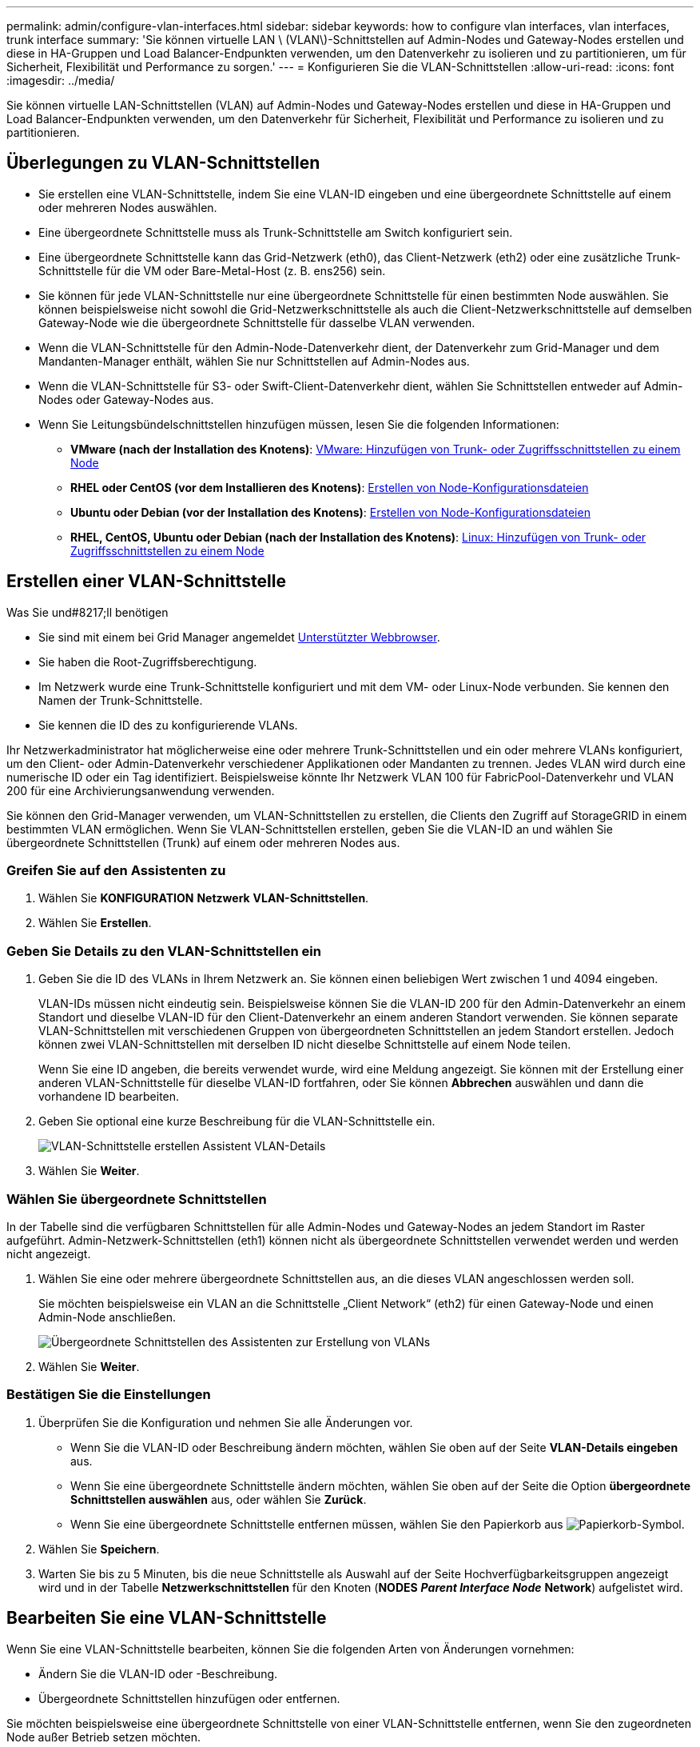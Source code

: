 ---
permalink: admin/configure-vlan-interfaces.html 
sidebar: sidebar 
keywords: how to configure vlan interfaces, vlan interfaces, trunk interface 
summary: 'Sie können virtuelle LAN \ (VLAN\)-Schnittstellen auf Admin-Nodes und Gateway-Nodes erstellen und diese in HA-Gruppen und Load Balancer-Endpunkten verwenden, um den Datenverkehr zu isolieren und zu partitionieren, um für Sicherheit, Flexibilität und Performance zu sorgen.' 
---
= Konfigurieren Sie die VLAN-Schnittstellen
:allow-uri-read: 
:icons: font
:imagesdir: ../media/


[role="lead"]
Sie können virtuelle LAN-Schnittstellen (VLAN) auf Admin-Nodes und Gateway-Nodes erstellen und diese in HA-Gruppen und Load Balancer-Endpunkten verwenden, um den Datenverkehr für Sicherheit, Flexibilität und Performance zu isolieren und zu partitionieren.



== Überlegungen zu VLAN-Schnittstellen

* Sie erstellen eine VLAN-Schnittstelle, indem Sie eine VLAN-ID eingeben und eine übergeordnete Schnittstelle auf einem oder mehreren Nodes auswählen.
* Eine übergeordnete Schnittstelle muss als Trunk-Schnittstelle am Switch konfiguriert sein.
* Eine übergeordnete Schnittstelle kann das Grid-Netzwerk (eth0), das Client-Netzwerk (eth2) oder eine zusätzliche Trunk-Schnittstelle für die VM oder Bare-Metal-Host (z. B. ens256) sein.
* Sie können für jede VLAN-Schnittstelle nur eine übergeordnete Schnittstelle für einen bestimmten Node auswählen. Sie können beispielsweise nicht sowohl die Grid-Netzwerkschnittstelle als auch die Client-Netzwerkschnittstelle auf demselben Gateway-Node wie die übergeordnete Schnittstelle für dasselbe VLAN verwenden.
* Wenn die VLAN-Schnittstelle für den Admin-Node-Datenverkehr dient, der Datenverkehr zum Grid-Manager und dem Mandanten-Manager enthält, wählen Sie nur Schnittstellen auf Admin-Nodes aus.
* Wenn die VLAN-Schnittstelle für S3- oder Swift-Client-Datenverkehr dient, wählen Sie Schnittstellen entweder auf Admin-Nodes oder Gateway-Nodes aus.
* Wenn Sie Leitungsbündelschnittstellen hinzufügen müssen, lesen Sie die folgenden Informationen:
+
** *VMware (nach der Installation des Knotens)*: xref:../maintain/vmware-adding-trunk-or-access-interfaces-to-node.adoc[VMware: Hinzufügen von Trunk- oder Zugriffsschnittstellen zu einem Node]
** *RHEL oder CentOS (vor dem Installieren des Knotens)*: xref:../rhel/creating-node-configuration-files.adoc[Erstellen von Node-Konfigurationsdateien]
** *Ubuntu oder Debian (vor der Installation des Knotens)*: xref:../ubuntu/creating-node-configuration-files.adoc[Erstellen von Node-Konfigurationsdateien]
** *RHEL, CentOS, Ubuntu oder Debian (nach der Installation des Knotens)*: xref:../maintain/linux-adding-trunk-or-access-interfaces-to-node.adoc[Linux: Hinzufügen von Trunk- oder Zugriffsschnittstellen zu einem Node]






== Erstellen einer VLAN-Schnittstelle

.Was Sie und#8217;ll benötigen
* Sie sind mit einem bei Grid Manager angemeldet xref:../admin/web-browser-requirements.adoc[Unterstützter Webbrowser].
* Sie haben die Root-Zugriffsberechtigung.
* Im Netzwerk wurde eine Trunk-Schnittstelle konfiguriert und mit dem VM- oder Linux-Node verbunden. Sie kennen den Namen der Trunk-Schnittstelle.
* Sie kennen die ID des zu konfigurierende VLANs.


Ihr Netzwerkadministrator hat möglicherweise eine oder mehrere Trunk-Schnittstellen und ein oder mehrere VLANs konfiguriert, um den Client- oder Admin-Datenverkehr verschiedener Applikationen oder Mandanten zu trennen. Jedes VLAN wird durch eine numerische ID oder ein Tag identifiziert. Beispielsweise könnte Ihr Netzwerk VLAN 100 für FabricPool-Datenverkehr und VLAN 200 für eine Archivierungsanwendung verwenden.

Sie können den Grid-Manager verwenden, um VLAN-Schnittstellen zu erstellen, die Clients den Zugriff auf StorageGRID in einem bestimmten VLAN ermöglichen. Wenn Sie VLAN-Schnittstellen erstellen, geben Sie die VLAN-ID an und wählen Sie übergeordnete Schnittstellen (Trunk) auf einem oder mehreren Nodes aus.



=== Greifen Sie auf den Assistenten zu

. Wählen Sie *KONFIGURATION* *Netzwerk* *VLAN-Schnittstellen*.
. Wählen Sie *Erstellen*.




=== Geben Sie Details zu den VLAN-Schnittstellen ein

. Geben Sie die ID des VLANs in Ihrem Netzwerk an. Sie können einen beliebigen Wert zwischen 1 und 4094 eingeben.
+
VLAN-IDs müssen nicht eindeutig sein. Beispielsweise können Sie die VLAN-ID 200 für den Admin-Datenverkehr an einem Standort und dieselbe VLAN-ID für den Client-Datenverkehr an einem anderen Standort verwenden. Sie können separate VLAN-Schnittstellen mit verschiedenen Gruppen von übergeordneten Schnittstellen an jedem Standort erstellen. Jedoch können zwei VLAN-Schnittstellen mit derselben ID nicht dieselbe Schnittstelle auf einem Node teilen.

+
Wenn Sie eine ID angeben, die bereits verwendet wurde, wird eine Meldung angezeigt. Sie können mit der Erstellung einer anderen VLAN-Schnittstelle für dieselbe VLAN-ID fortfahren, oder Sie können *Abbrechen* auswählen und dann die vorhandene ID bearbeiten.

. Geben Sie optional eine kurze Beschreibung für die VLAN-Schnittstelle ein.
+
image::../media/vlan-details.png[VLAN-Schnittstelle erstellen Assistent VLAN-Details]

. Wählen Sie *Weiter*.




=== Wählen Sie übergeordnete Schnittstellen

In der Tabelle sind die verfügbaren Schnittstellen für alle Admin-Nodes und Gateway-Nodes an jedem Standort im Raster aufgeführt. Admin-Netzwerk-Schnittstellen (eth1) können nicht als übergeordnete Schnittstellen verwendet werden und werden nicht angezeigt.

. Wählen Sie eine oder mehrere übergeordnete Schnittstellen aus, an die dieses VLAN angeschlossen werden soll.
+
Sie möchten beispielsweise ein VLAN an die Schnittstelle „Client Network“ (eth2) für einen Gateway-Node und einen Admin-Node anschließen.

+
image::../media/vlan-create-parent-interfaces.png[Übergeordnete Schnittstellen des Assistenten zur Erstellung von VLANs]

. Wählen Sie *Weiter*.




=== Bestätigen Sie die Einstellungen

. Überprüfen Sie die Konfiguration und nehmen Sie alle Änderungen vor.
+
** Wenn Sie die VLAN-ID oder Beschreibung ändern möchten, wählen Sie oben auf der Seite *VLAN-Details eingeben* aus.
** Wenn Sie eine übergeordnete Schnittstelle ändern möchten, wählen Sie oben auf der Seite die Option *übergeordnete Schnittstellen auswählen* aus, oder wählen Sie *Zurück*.
** Wenn Sie eine übergeordnete Schnittstelle entfernen müssen, wählen Sie den Papierkorb aus image:../media/icon-trash-can.png["Papierkorb-Symbol"].


. Wählen Sie *Speichern*.
. Warten Sie bis zu 5 Minuten, bis die neue Schnittstelle als Auswahl auf der Seite Hochverfügbarkeitsgruppen angezeigt wird und in der Tabelle *Netzwerkschnittstellen* für den Knoten (*NODES* *_Parent Interface Node_* *Network*) aufgelistet wird.




== Bearbeiten Sie eine VLAN-Schnittstelle

Wenn Sie eine VLAN-Schnittstelle bearbeiten, können Sie die folgenden Arten von Änderungen vornehmen:

* Ändern Sie die VLAN-ID oder -Beschreibung.
* Übergeordnete Schnittstellen hinzufügen oder entfernen.


Sie möchten beispielsweise eine übergeordnete Schnittstelle von einer VLAN-Schnittstelle entfernen, wenn Sie den zugeordneten Node außer Betrieb setzen möchten.

Beachten Sie Folgendes:

* Sie können keine VLAN-ID ändern, wenn die VLAN-Schnittstelle in einer HA-Gruppe verwendet wird.
* Sie können eine übergeordnete Schnittstelle nicht entfernen, wenn diese übergeordnete Schnittstelle in einer HA-Gruppe verwendet wird.
+
Nehmen Sie beispielsweise an, dass VLAN 200 an den übergeordneten Schnittstellen auf den Nodes A und B. angeschlossen ist Wenn eine HA-Gruppe die VLAN 200-Schnittstelle für Node A und die eth2-Schnittstelle für Node B verwendet, können Sie die nicht verwendete übergeordnete Schnittstelle für Node B entfernen, Sie können jedoch die verwendete übergeordnete Schnittstelle für Node A nicht entfernen



.Schritte
. Wählen Sie *KONFIGURATION* *Netzwerk* *VLAN-Schnittstellen*.
. Aktivieren Sie das Kontrollkästchen für die VLAN-Schnittstelle, die Sie bearbeiten möchten. Wählen Sie dann *Aktionen* *Bearbeiten* aus.
. Optional können Sie die VLAN-ID oder die Beschreibung aktualisieren. Wählen Sie anschließend *Weiter*.
+
Sie können keine VLAN-ID aktualisieren, wenn das VLAN in einer HA-Gruppe verwendet wird.

. Aktivieren Sie optional die Kontrollkästchen, um übergeordnete Schnittstellen hinzuzufügen oder nicht verwendete Schnittstellen zu entfernen. Wählen Sie anschließend *Weiter*.
. Überprüfen Sie die Konfiguration und nehmen Sie alle Änderungen vor.
. Wählen Sie *Speichern*.




== Entfernen Sie eine VLAN-Schnittstelle

Sie können eine oder mehrere VLAN-Schnittstellen entfernen.

Sie können eine VLAN-Schnittstelle nicht entfernen, wenn sie derzeit in einer HA-Gruppe verwendet wird. Sie müssen die VLAN-Schnittstelle aus der HA-Gruppe entfernen, bevor Sie sie entfernen können.

Um Unterbrechungen des Client-Traffic zu vermeiden, sollten Sie einen der folgenden Schritte in Betracht ziehen:

* Fügen Sie einer neuen VLAN-Schnittstelle zur HA-Gruppe hinzu, bevor Sie diese VLAN-Schnittstelle entfernen.
* Erstellen Sie eine neue HA-Gruppe, die diese VLAN-Schnittstelle nicht verwendet.
* Wenn die VLAN-Schnittstelle, die Sie entfernen möchten, derzeit die aktive Schnittstelle ist, bearbeiten Sie die HA-Gruppe. Verschieben Sie die VLAN-Schnittstelle, die Sie entfernen möchten, auf die Unterseite der Prioritätenliste. Warten Sie, bis die Kommunikation auf der neuen primären Schnittstelle eingerichtet ist, und entfernen Sie dann die alte Schnittstelle aus der HA-Gruppe. Schließlich, löschen Sie die VLAN-Schnittstelle auf diesem Knoten.


.Schritte
. Wählen Sie *KONFIGURATION* *Netzwerk* *VLAN-Schnittstellen*.
. Aktivieren Sie das Kontrollkästchen für jede VLAN-Schnittstelle, die Sie entfernen möchten. Wählen Sie dann *Aktionen* *Löschen* aus.
. Wählen Sie *Ja*, um Ihre Auswahl zu bestätigen.
+
Alle ausgewählten VLAN-Schnittstellen werden entfernt. Auf der Seite VLAN-Schnittstellen wird ein grünes Erfolgsbanner angezeigt.


